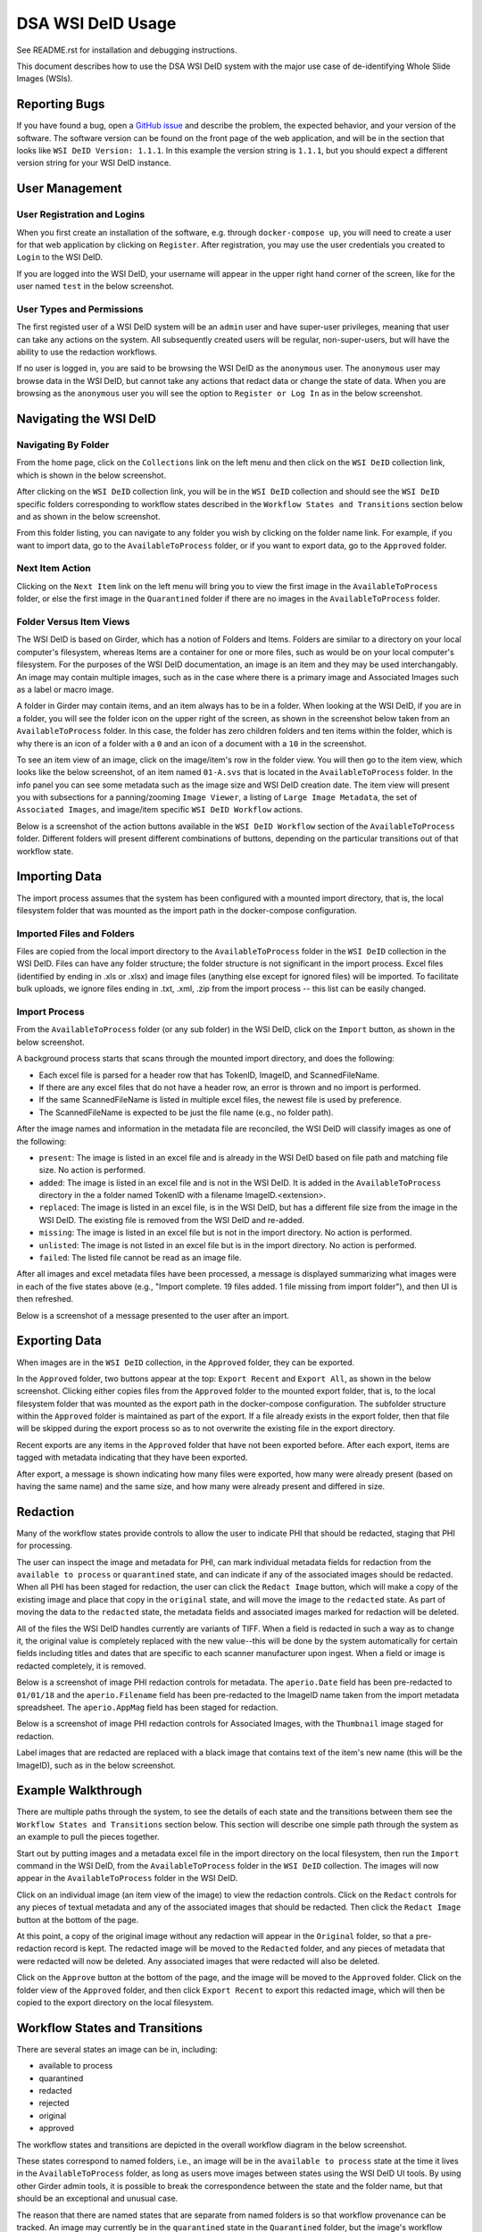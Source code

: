 ==================
DSA WSI DeID Usage
==================

See README.rst for installation and debugging instructions.

This document describes how to use the DSA WSI DeID system with the major use case of de-identifying Whole Slide Images (WSIs).


Reporting Bugs
==============

If you have found a bug, open a `GitHub issue <https://github.com/DigitalSlideArchive/DSA-WSI-DeID/issues>`_ and describe the problem, the expected behavior, and your version of the software. The software version can be found on the front page of the web application, and will be in the section that looks like ``WSI DeID Version: 1.1.1``. In this example the version string is ``1.1.1``, but you should expect a different version string for your WSI DeID instance.


User Management
===============

User Registration and Logins
----------------------------

When you first create an installation of the software, e.g. through ``docker-compose up``, you will need to create a user for that web application by clicking on ``Register``. After registration, you may use the user credentials you created to ``Login`` to the WSI DeID.

If you are logged into the WSI DeID, your username will appear in the upper right hand corner of the screen, like for the user named ``test`` in the below screenshot.

.. image:: screenshots/test_user.png
   :height: 100
   :width: 200
   :alt: test user logged in
  

User Types and Permissions
--------------------------

The first registed user of a WSI DeID system will be an ``admin`` user and have super-user privileges, meaning that user can take any actions on the system. All subsequently created users will be regular, non-super-users, but will have the ability to use the redaction workflows.

If no user is logged in, you are said to be browsing the WSI DeID as the ``anonymous`` user. The ``anonymous`` user may browse data in the WSI DeID, but cannot take any actions that redact data or change the state of data. When you are browsing as the ``anonymous`` user you will see the option to ``Register or Log In`` as in the below screenshot.

.. image:: screenshots/register_or_login.png
   :height: 100
   :width: 200
   :alt: register or log in
   
   
Navigating the WSI DeID
=======================

Navigating By Folder
--------------------

From the home page, click on the ``Collections`` link on the left menu and then click on the ``WSI DeID`` collection link, which is shown in the below screenshot.

.. image:: screenshots/wsideid_collection_link.png
   :height: 100
   :width: 200
   :alt: WSI DeID collection link

After clicking on the ``WSI DeID`` collection link, you will be in the ``WSI DeID`` collection and should see the ``WSI DeID`` specific folders corresponding to workflow states described in the ``Workflow States and Transitions`` section below and as shown in the below screenshot.
  
.. image:: screenshots/wsideid_collection_folders.png
   :height: 100
   :width: 200
   :alt: WSI DeID collection folders
   
From this folder listing, you can navigate to any folder you wish by clicking on the folder name link. For example, if you want to import data, go to the ``AvailableToProcess`` folder, or if you want to export data, go to the ``Approved`` folder.

Next Item Action
----------------

Clicking on the ``Next Item`` link on the left menu will bring you to view the first image in the ``AvailableToProcess`` folder, or else the first image in the ``Quarantined`` folder if there are no images in the ``AvailableToProcess`` folder.

Folder Versus Item Views
------------------------

The WSI DeID is based on Girder, which has a notion of Folders and Items. Folders are similar to a directory on your local computer's filesystem, whereas Items are a container for one or more files, such as would be on your local computer's filesystem. For the purposes of the WSI DeID documentation, an image is an item and they may be used interchangably. An image may contain multiple images, such as in the case where there is a primary image and Associated Images such as a label or macro image.

A folder in Girder may contain items, and an item always has to be in a folder. When looking at the WSI DeID, if you are in a folder, you will see the folder icon on the upper right of the screen, as shown in the screenshot below taken from an ``AvailableToProcess`` folder. In this case, the folder has zero children folders and ten items within the folder, which is why there is an icon of a folder with a ``0`` and an icon of a document with a ``10`` in the screenshot.

.. image:: screenshots/image_folder_view.png
   :height: 100
   :width: 200
   :alt: image folder view
   
To see an item view of an image, click on the image/item's row in the folder view. You will then go to the item view, which looks like the below screenshot, of an item named ``01-A.svs`` that is located in the ``AvailableToProcess`` folder. In the info panel you can see some metadata such as the image size and WSI DeID creation date. The item view will present you with subsections for a panning/zooming ``Image Viewer``, a listing of ``Large Image Metadata``, the set of ``Associated Images``, and image/item specific ``WSI DeID Workflow`` actions.

.. image:: screenshots/image_item_view.png
   :height: 100
   :width: 200
   :alt: image item view

Below is a screenshot of the action buttons available in the ``WSI DeID Workflow`` section of the ``AvailableToProcess`` folder. Different folders will present different combinations of buttons, depending on the particular transitions out of that workflow state.
  
 .. image:: screenshots/wsideid_workflow_buttons.png
   :height: 100
   :width: 200
   :alt: WSI DeID workflow buttons

Importing Data
==============

The import process assumes that the system has been configured with a mounted import directory, that is, the local filesystem folder that was mounted as the import path in the docker-compose configuration.

Imported Files and Folders
--------------------------

Files are copied from the local import directory to the ``AvailableToProcess`` folder in the ``WSI DeID`` collection in the WSI DeID. Files can have any folder structure; the folder structure is not significant in the import process. Excel files (identified by ending in .xls or .xlsx) and image files (anything else except for ignored files) will be imported. To facilitate bulk uploads, we ignore files ending in .txt, .xml, .zip from the import process -- this list can be easily changed.

Import Process
--------------

From the ``AvailableToProcess`` folder (or any sub folder) in the WSI DeID, click on the ``Import`` button, as shown in the below screenshot.

.. image:: screenshots/import_button.png
   :height: 100
   :width: 200
   :alt: import button

A background process starts that scans through the mounted import directory, and does the following:

- Each excel file is parsed for a header row that has TokenID, ImageID, and ScannedFileName.
- If there are any excel files that do not have a header row, an error is thrown and no import is performed.
- If the same ScannedFileName is listed in multiple excel files, the newest file is used by preference.
- The ScannedFileName is expected to be just the file name (e.g., no folder path).

After the image names and information in the metadata file are reconciled, the WSI DeID will classify images as one of the following:

- ``present``: The image is listed in an excel file and is already in the WSI DeID based on file path and matching file size. No action is performed.
- ``added``: The image is listed in an excel file and is not in the WSI DeID. It is added in the ``AvailableToProcess`` directory in the a folder named TokenID with a filename ImageID.<extension>.
- ``replaced``: The image is listed in an excel file, is in the WSI DeID, but has a different file size from the image in the WSI DeID. The existing file is removed from the WSI DeID and re-added.
- ``missing``: The image is listed in an excel file but is not in the import directory. No action is performed.
- ``unlisted``: The image is not listed in an excel file but is in the import directory. No action is performed.
- ``failed``: The listed file cannot be read as an image file.

After all images and excel metadata files have been processed, a message is displayed summarizing what images were in each of the five states above (e.g., "Import complete. 19 files added. 1 file missing from import folder"), and then UI is then refreshed.

Below is a screenshot of a message presented to the user after an import.

.. image:: screenshots/import_message.png
   :height: 100
   :width: 200
   :alt: import message

Exporting Data
==============

When images are in the ``WSI DeID`` collection, in the ``Approved`` folder, they can be exported. 

In the ``Approved`` folder, two buttons appear at the top: ``Export Recent`` and ``Export All``, as shown in the below screenshot. Clicking either copies files from the ``Approved`` folder to the mounted export folder, that is, to the local filesystem folder that was mounted as the export path in the docker-compose configuration. The subfolder structure within the ``Approved`` folder is maintained as part of the export. If a file already exists in the export folder, then that file will be skipped during the export process so as to not overwrite the existing file in the export directory. 

.. image:: screenshots/export_buttons.png
   :height: 100
   :width: 200
   :alt: export buttons

Recent exports are any items in the ``Approved`` folder that have not been exported before. After each export, items are tagged with metadata indicating that they have been exported.

After export, a message is shown indicating how many files were exported, how many were already present (based on having the same name) and the same size, and how many were already present and differed in size.


Redaction
=========

Many of the workflow states provide controls to allow the user to indicate PHI that should be redacted, staging that PHI for processing.

The user can inspect the image and metadata for PHI, can mark individual metadata fields for redaction from the ``available to process`` or ``quarantined`` state, and can indicate if any of the associated images should be redacted. When all PHI has been staged for redaction, the user can click the ``Redact Image`` button, which will make a copy of the existing image and place that copy in the ``original`` state, and will move the image to the ``redacted`` state. As part of moving the data to the ``redacted`` state, the metadata fields and associated images marked for redaction will be deleted.

All of the files the WSI DeID handles currently are variants of TIFF. When a field is redacted in such a way as to change it, the original value is completely replaced with the new value--this will be done by the system automatically for certain fields including titles and dates that are specific to each scanner manufacturer upon ingest. When a field or image is redacted completely, it is removed.

Below is a screenshot of image PHI redaction controls for metadata. The ``aperio.Date`` field has been pre-redacted to ``01/01/18`` and the ``aperio.Filename`` field has been pre-redacted to the ImageID name taken from the import metadata spreadsheet. The ``aperio.AppMag`` field has been staged for redaction.

.. image:: screenshots/redact_metadata.png
   :height: 100
   :width: 200
   :alt: redact metadata controls
   
Below is a screenshot of image PHI redaction controls for Associated Images, with the ``Thumbnail`` image staged for redaction.

.. image:: screenshots/redact_images.png
   :height: 100
   :width: 200
   :alt: redact images controls

Label images that are redacted are replaced with a black image that contains text of the item's new name (this will be the ImageID), such as in the below screenshot.
   
.. image:: screenshots/redacted_label_image.png
   :height: 100
   :width: 200
   :alt: redacted label image
   

Example Walkthrough
===================

There are multiple paths through the system, to see the details of each state and the transitions between them see the ``Workflow States and Transitions`` section below. This section will describe one simple path through the system as an example to pull the pieces together.

Start out by putting images and a metadata excel file in the import directory on the local filesystem, then run the ``Import`` command in the WSI DeID, from the ``AvailableToProcess`` folder in the ``WSI DeID`` collection. The images will now appear in the ``AvailableToProcess`` folder in the WSI DeID.

Click on an individual image (an item view of the image) to view the redaction controls. Click on the ``Redact`` controls for any pieces of textual metadata and any of the associated images that should be redacted. Then click the ``Redact Image`` button at the bottom of the page.

At this point, a copy of the original image without any redaction will appear in the ``Original`` folder, so that a pre-redaction record is kept. The redacted image will be moved to the ``Redacted`` folder, and any pieces of metadata that were redacted will now be deleted. Any associated images that were redacted will also be deleted.

Click on the ``Approve`` button at the bottom of the page, and the image will be moved to the ``Approved`` folder. Click on the folder view of the ``Approved`` folder, and then click ``Export Recent`` to export this redacted image, which will then be copied to the export directory on the local filesystem.


Workflow States and Transitions
===============================

There are several states an image can be in, including:

- available to process
- quarantined
- redacted
- rejected
- original
- approved

The workflow states and transitions are depicted in the overall workflow diagram in the below screenshot.

.. image:: screenshots/workflow_diagram.png
   :height: 100
   :width: 200
   :alt: workflow diagram

These states correspond to named folders, i.e., an image will be in the ``available to process`` state at the time it lives in the ``AvailableToProcess`` folder, as long as users move images between states using the WSI DeID UI tools. By using other Girder admin tools, it is possible to break the correspondence between the state and the folder name, but that should be an exceptional and unusual case.

The reason that there are named states that are separate from named folders is so that workflow provenance can be tracked. An image may currently be in the ``quarantined`` state in the ``Quarantined`` folder, but the image's workflow history indicates that it had previously been in the ``available to process`` state before the ``quarantined`` state.

For the remainder of this discussion, assume that the name of the folder corresponds to the name of the current state of the image, e.g., when an image is in the ``available to process`` state it will also be in the ``AvailableToProcess`` folder.


Available To Process
--------------------

When an image is first imported into the WSI DeID from the host filesystem, it will be renamed according to the import process and will be in the ``available to process`` state.

Once an image is in the ``available to process`` state, the user can click:

- "Redact Image" to redact it
- "Quarantine" for more reprocessing
- "Reject" to mark that it is impossible to fix


Redacted
--------

Images in the ``redacted`` state have gone through the redaction process, but should be inspected to determine if they still contain PHI or are fully cleared and ready for release.

Once an image is in the ``redacted`` state, the user can click:

- "Approve" to approve it, once it has been fully cleared for release. If this is pressed, then the image will move to the ``Approved`` folder and then the view will change to the next image to be processed, as if you had clicked on the ``Next Item`` action in the left menu. 
- "Reject" to mark that it is impossible to fix
- "Quarantine" for more reprocessing


Rejected
--------

The ``rejected`` state is available at any time. If an image is determined to be impossible to fix--perhaps it is too difficult to confirm that PHI has been removed, or if so much data would be removed to de-identify the image that the image data would be useless for research purposes--then the image can be sent to the ``rejected`` state by clicking on the ``rejected`` button. From the ``rejected`` state the image can always be sent to the ``quarantined`` state.


Original
--------

An image is copied into the ``original`` state before it will be redacted and will go into the ``redacted`` state, so that a pre-redaction copy of the image is stored with the full provenance record of what steps the image went through up until the time of processing.


Approved
--------

When an image has been de-identified and is cleared for release, it will be in the ``approved`` state. The export process will copy approved files to the export location using NCI's specified folder structure.

In the ``Approved`` folder, two buttons appear at the top: ``Export Recent`` and ``Export All``, that will allow the user to export images. See the ``Exporting Data`` section above for details.

Quarantined
-----------

The ``quarantined`` state can be reached from any other state, and is for holding images that may hold PHI and thus should be inspected and potentially reprocessed. It would generally be used if an image has been redacted already but more redaction is necessary. This state provides controls to allow the user to mark the PHI that should be redacted, staging that PHI for processing.

Images be quarantined from any state.  If PHI or potential PHI is seen in an item that is somewhere other than the ``AvailableToProcess`` folder, it should be quarantined for reprocessing.

